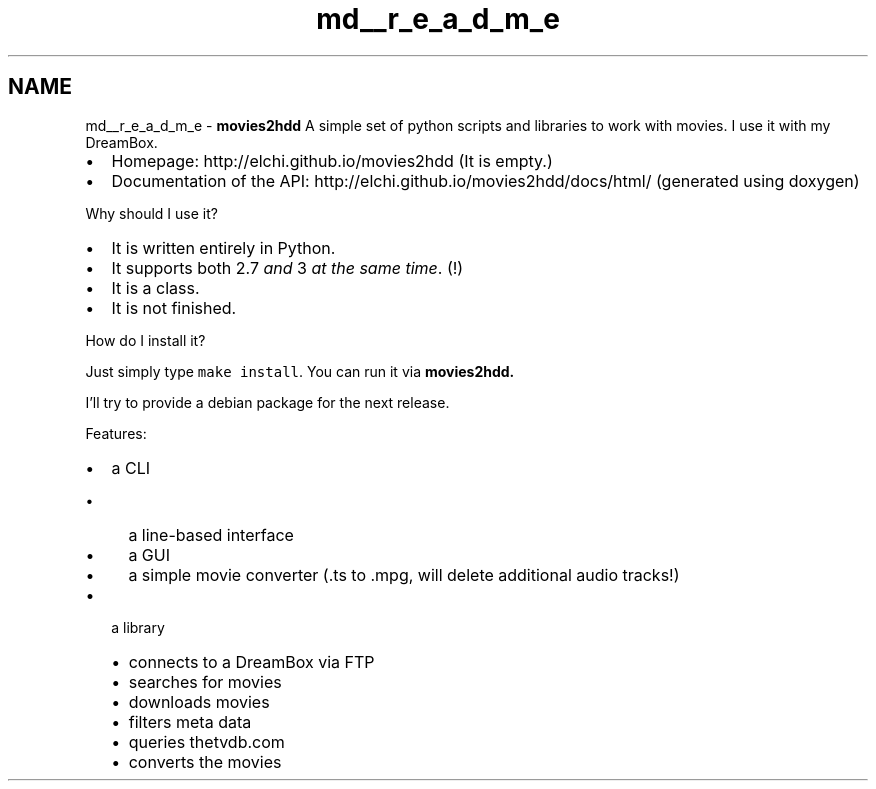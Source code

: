 .TH "md__r_e_a_d_m_e" 3 "Mon Feb 17 2014" "Movies2HDD" \" -*- nroff -*-
.ad l
.nh
.SH NAME
md__r_e_a_d_m_e \- \fBmovies2hdd\fP 
A simple set of python scripts and libraries to work with movies\&. I use it with my DreamBox\&.
.IP "\(bu" 2
Homepage: http://elchi.github.io/movies2hdd (It is empty\&.)
.IP "\(bu" 2
Documentation of the API: http://elchi.github.io/movies2hdd/docs/html/ (generated using doxygen) 
.PP

.PP
.PP
Why should I use it?
.IP "\(bu" 2
It is written entirely in Python\&.
.IP "\(bu" 2
It supports both 2\&.7 \fIand\fP 3 \fIat the same time\fP\&. (!)
.IP "\(bu" 2
It is a class\&.
.IP "\(bu" 2
It is not finished\&. 
.PP

.PP
.PP
How do I install it?
.PP
Just simply type \fCmake install\fP\&. You can run it via \fC\fBmovies2hdd\fP\fP\&.
.PP
I'll try to provide a debian package for the next release\&. 
.PP
.PP
Features:
.IP "\(bu" 2
a CLI
.IP "  \(bu" 4
a line-based interface
.IP "  \(bu" 4
a GUI
.IP "  \(bu" 4
a simple movie converter (\&.ts to \&.mpg, will delete additional audio tracks!)
.PP

.IP "\(bu" 2
a library
.IP "  \(bu" 4
connects to a DreamBox via FTP
.IP "  \(bu" 4
searches for movies
.IP "  \(bu" 4
downloads movies
.IP "  \(bu" 4
filters meta data
.IP "  \(bu" 4
queries thetvdb\&.com
.IP "  \(bu" 4
converts the movies 
.PP

.PP

